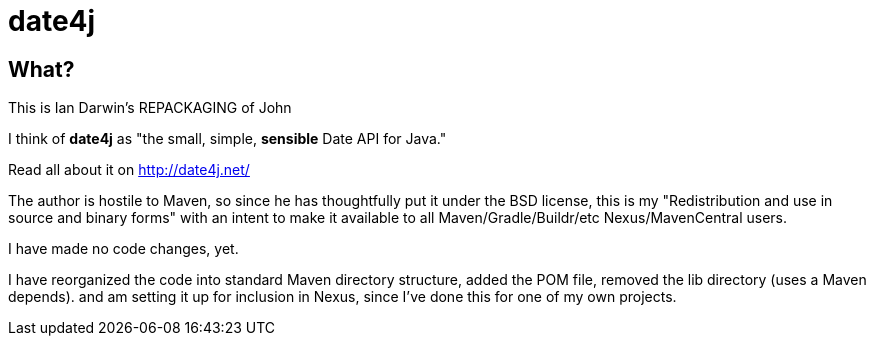 = date4j

== What?

This is Ian Darwin's REPACKAGING of John

I think of *date4j* as "the small, simple, *sensible* Date API for Java."

Read all about it on http://date4j.net/

The author is hostile to Maven, so since he has thoughtfully put it under the BSD license,
this is my "Redistribution and use in source and binary forms" with an intent to make it
available to all Maven/Gradle/Buildr/etc Nexus/MavenCentral users.

I have made no code changes, yet.

I have reorganized the code into standard Maven directory structure, added the POM file,
removed the lib directory (uses a Maven depends).
and am setting it up for inclusion in Nexus, since I've done this for one of my own projects.
